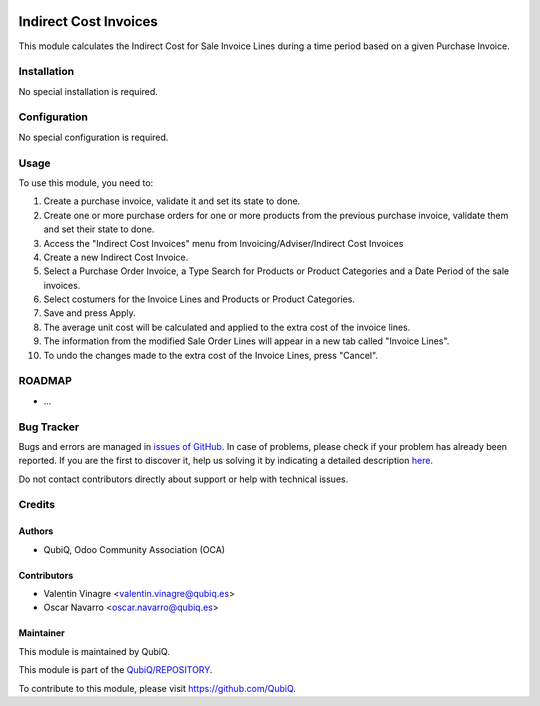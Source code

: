.. image:: https://img.shields.io/badge/licence-AGPL--3-blue.svg
	:target: http://www.gnu.org/licenses/agpl
	:alt: License: AGPL-3

======================
Indirect Cost Invoices
======================

This module calculates the Indirect Cost for Sale Invoice Lines during a time period based on a given Purchase Invoice.


Installation
============

No special installation is required.


Configuration
=============

No special configuration is required.


Usage
=====

To use this module, you need to:

#. Create a purchase invoice, validate it and set its state to done.
#. Create one or more purchase orders for one or more products from the previous purchase invoice, validate them and set their state to done.
#. Access the "Indirect Cost Invoices" menu from Invoicing/Adviser/Indirect Cost Invoices
#. Create a new Indirect Cost Invoice.
#. Select a Purchase Order Invoice, a Type Search for Products or Product Categories and a Date Period of the sale invoices.
#. Select costumers for the Invoice Lines and Products or Product Categories.
#. Save and press Apply.
#. The average unit cost will be calculated and applied to the extra cost of the invoice lines.
#. The information from the modified Sale Order Lines will appear in a new tab called "Invoice Lines".
#. To undo the changes made to the extra cost of the Invoice Lines, press "Cancel".

ROADMAP
=======

* ...


Bug Tracker
===========

Bugs and errors are managed in `issues of GitHub <https://github.com/QubiQ/qu-account-invoicing/issues>`_.
In case of problems, please check if your problem has already been
reported. If you are the first to discover it, help us solving it by indicating
a detailed description `here <https://github.com/QubiQ/qu-account-invoicing/issues/new>`_.

Do not contact contributors directly about support or help with technical issues.


Credits
=======

Authors
~~~~~~~

* QubiQ, Odoo Community Association (OCA)


Contributors
~~~~~~~~~~~~

* Valentin Vinagre <valentin.vinagre@qubiq.es>
* Oscar Navarro <oscar.navarro@qubiq.es>


Maintainer
~~~~~~~~~~

This module is maintained by QubiQ.

.. image:: https://pbs.twimg.com/profile_images/702799639855157248/ujffk9GL_200x200.png
   :alt: QubiQ
   :target: https://www.qubiq.es

This module is part of the `QubiQ/REPOSITORY <https://github.com/QubiQ/repository>`_.

To contribute to this module, please visit https://github.com/QubiQ.
